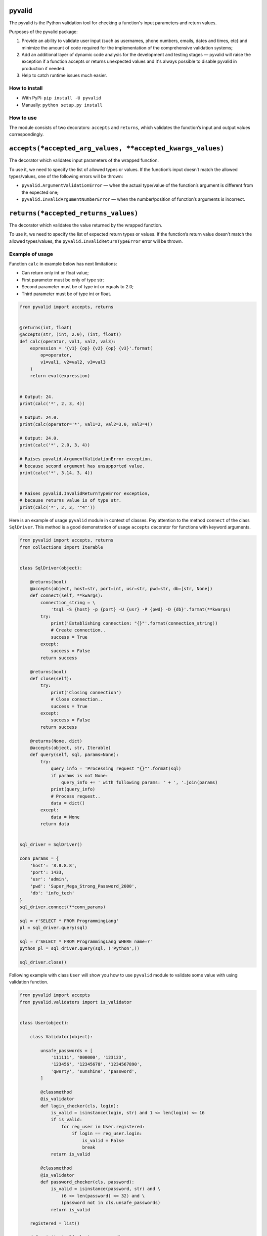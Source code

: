 pyvalid
-------

.. image:: https://img.shields.io/codecov/c/github/uzumaxy/pyvalid.svg?style=plastic
.. image:: https://img.shields.io/github/workflow/status/uzumaxy/pyvalid/Python%20package?style=plastic

The pyvalid is the Python validation tool for checking a function's input
parameters and return values.

Purposes of the pyvalid package:

#. Provide an ability to validate user input (such as usernames, phone numbers,
   emails, dates and times, etc) and minimize the amount of code required for
   the implementation of the comprehensive validation systems;
#. Add an additional layer of dynamic code analysis for the development and
   testing stages — pyvalid will raise the exception if a function accepts or
   returns unexpected values and it's always possible to disable pyvalid in
   production if needed.
#. Help to catch runtime issues much easier.

How to install
++++++++++++++

* With PyPI: ``pip install -U pyvalid``
* Manually: ``python setup.py install``

How to use
++++++++++

The module consists of two decorators: ``accepts`` and ``returns``, which
validates the function’s input and output values correspondingly.

``accepts(*accepted_arg_values, **accepted_kwargs_values)``
-----------------------------------------------------------

The decorator which validates input parameters of the wrapped function.

To use it, we need to specify the list of allowed types or values. If the
function’s input doesn’t match the allowed types/values, one of the following
errors will be thrown:

* ``pyvalid.ArgumentValidationError`` — when the actual type/value of the
  function’s argument is different from the expected one;
* ``pyvalid.InvalidArgumentNumberError`` — when the number/position of
  function’s arguments is incorrect.

``returns(*accepted_returns_values)``
-------------------------------------

The decorator which validates the value returned by the wrapped function.

To use it, we need to specify the list of expected return types or values.
If the function’s return value doesn’t match the allowed types/values, the
``pyvalid.InvalidReturnTypeError`` error will be thrown.

Example of usage
++++++++++++++++

Function ``calc`` in example below has next limitations:

* Can return only int or float value;
* First parameter must be only of type str;
* Second parameter must be of type int or equals to 2.0;
* Third parameter must be of type int or float.


.. highlight:: python
.. code-block:: python

    from pyvalid import accepts, returns


    @returns(int, float)
    @accepts(str, (int, 2.0), (int, float))
    def calc(operator, val1, val2, val3):
        expression = '{v1} {op} {v2} {op} {v3}'.format(
            op=operator,
            v1=val1, v2=val2, v3=val3
        )
        return eval(expression)


    # Output: 24.
    print(calc('*', 2, 3, 4))

    # Output: 24.0.
    print(calc(operator='*', val1=2, val2=3.0, val3=4))

    # Output: 24.0.
    print(calc('*', 2.0, 3, 4))

    # Raises pyvalid.ArgumentValidationError exception,
    # because second argument has unsupported value.
    print(calc('*', 3.14, 3, 4))


    # Raises pyvalid.InvalidReturnTypeError exception,
    # because returns value is of type str.
    print(calc('*', 2, 3, '"4"'))


Here is an example of usage ``pyvalid`` module in context of classes.
Pay attention to the method ``connect`` of the class ``SqlDriver``.
This method is a good demonstration of usage ``accepts`` decorator for functions with keyword arguments.

.. highlight:: python
.. code-block:: python

    from pyvalid import accepts, returns
    from collections import Iterable


    class SqlDriver(object):

        @returns(bool)
        @accepts(object, host=str, port=int, usr=str, pwd=str, db=[str, None])
        def connect(self, **kwargs):
            connection_string = \
                'tsql -S {host} -p {port} -U {usr} -P {pwd} -D {db}'.format(**kwargs)
            try:
                print('Establishing connection: "{}"'.format(connection_string))
                # Create connection..
                success = True
            except:
                success = False
            return success

        @returns(bool)
        def close(self):
            try:
                print('Closing connection')
                # Close connection..
                success = True
            except:
                success = False
            return success

        @returns(None, dict)
        @accepts(object, str, Iterable)
        def query(self, sql, params=None):
            try:
                query_info = 'Processing request "{}"'.format(sql)
                if params is not None:
                    query_info += ' with following params: ' + ', '.join(params)
                print(query_info)
                # Process request..
                data = dict()
            except:
                data = None
            return data


    sql_driver = SqlDriver()

    conn_params = {
        'host': '8.8.8.8',
        'port': 1433,
        'usr': 'admin',
        'pwd': 'Super_Mega_Strong_Password_2000',
        'db': 'info_tech'
    }
    sql_driver.connect(**conn_params)

    sql = r'SELECT * FROM ProgrammingLang'
    pl = sql_driver.query(sql)

    sql = r'SELECT * FROM ProgrammingLang WHERE name=?'
    python_pl = sql_driver.query(sql, ('Python',))

    sql_driver.close()


Following example with class ``User`` will show you how to use ``pyvalid`` module to validate some value with using validation function.

.. highlight:: python
.. code-block:: python

    from pyvalid import accepts
    from pyvalid.validators import is_validator


    class User(object):

        class Validator(object):

            unsafe_passwords = [
                '111111', '000000', '123123',
                '123456', '12345678', '1234567890',
                'qwerty', 'sunshine', 'password',
            ]

            @classmethod
            @is_validator
            def login_checker(cls, login):
                is_valid = isinstance(login, str) and 1 <= len(login) <= 16
                if is_valid:
                    for reg_user in User.registered:
                        if login == reg_user.login:
                            is_valid = False
                            break
                return is_valid

            @classmethod
            @is_validator
            def password_checker(cls, password):
                is_valid = isinstance(password, str) and \
                    (6 <= len(password) <= 32) and \
                    (password not in cls.unsafe_passwords)
                return is_valid

        registered = list()

        def __init__(self, login, password):
            self.__login = None
            self.login = login
            self.__password = None
            self.password = password
            User.registered.append(self)

        @property
        def login(self):
            return self.__login

        @login.setter
        @accepts(object, Validator.login_checker)
        def login(self, value):
            self.__login = value

        @property
        def password(self):
            return self.__password

        @password.setter
        @accepts(object, Validator.password_checker)
        def password(self, value):
            self.__password = value


    user = User('admin', 'Super_Mega_Strong_Password_2000')

    # Output: admin Super_Mega_Strong_Password_2000
    print(user.login, user.password)

    # Raise pyvalid.ArgumentValidationError exception,
    # because User.Validator.password_checker method
    # returns False value.
    user.password = 'qwerty'

    # Raise pyvalid.ArgumentValidationError exception,
    # because User.Validator.login_checker method
    # returns False value.
    user = User('admin', 'Super_Mega_Strong_Password_2001')


License
+++++++

Note that this project is distributed under the `MIT License <LICENSE>`_.

